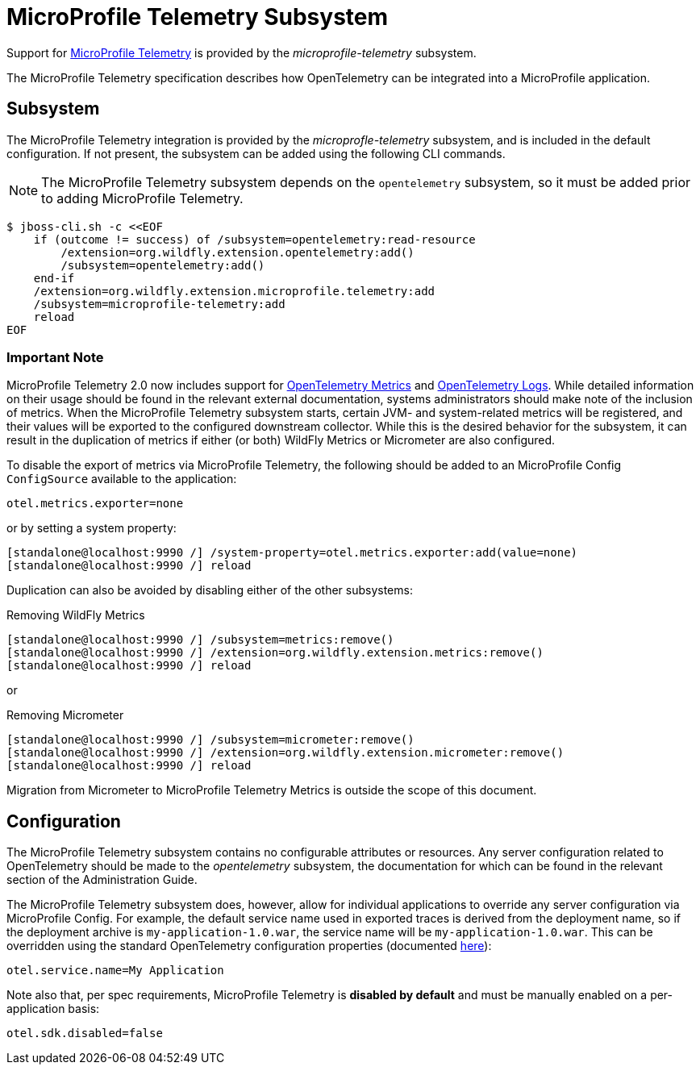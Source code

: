 [[MicroProfile_Telemetry]]
= MicroProfile Telemetry Subsystem

Support for https://microprofile.io/project/eclipse/microprofile-telemetry[MicroProfile Telemetry] is provided by the _microprofile-telemetry_ subsystem.

The MicroProfile Telemetry specification describes how OpenTelemetry can be integrated into a MicroProfile application.

[[subsystem-configuration-microprofile-telemetry]]
== Subsystem

The MicroProfile Telemetry integration is provided by the _microprofle-telemetry_ subsystem, and is included in the default configuration.  If not present, the subsystem can be added using the following CLI commands.
[NOTE]
=====
The MicroProfile Telemetry subsystem depends on the `opentelemetry` subsystem, so it must be added prior to adding MicroProfile Telemetry.
=====

[source,options="nowrap"]
-----
$ jboss-cli.sh -c <<EOF
    if (outcome != success) of /subsystem=opentelemetry:read-resource
        /extension=org.wildfly.extension.opentelemetry:add()
        /subsystem=opentelemetry:add()
    end-if
    /extension=org.wildfly.extension.microprofile.telemetry:add
    /subsystem=microprofile-telemetry:add
    reload
EOF
-----

=== Important Note

MicroProfile Telemetry 2.0 now includes support for https://opentelemetry.io/docs/concepts/signals/metrics/[OpenTelemetry Metrics] and https://opentelemetry.io/docs/concepts/signals/logs/[OpenTelemetry Logs]. While detailed information on their usage should be found in the relevant external documentation, systems administrators should make note of the inclusion of metrics. When the MicroProfile Telemetry subsystem starts, certain JVM- and system-related metrics will be registered, and their values will be exported to the configured downstream collector. While this is the desired behavior for the subsystem, it can result in the duplication of metrics if either (or both) WildFly Metrics or Micrometer are also configured.

To disable the export of metrics via MicroProfile Telemetry, the following should be added to an MicroProfile Config `ConfigSource` available to the application:

[source]
----
otel.metrics.exporter=none
----

or by setting a system property:

[source,options="nowrap"]
-----
[standalone@localhost:9990 /] /system-property=otel.metrics.exporter:add(value=none)
[standalone@localhost:9990 /] reload
-----

Duplication can also be avoided by disabling either of the other subsystems:

[source,options="nowrap"]
.Removing WildFly Metrics
----
[standalone@localhost:9990 /] /subsystem=metrics:remove()
[standalone@localhost:9990 /] /extension=org.wildfly.extension.metrics:remove()
[standalone@localhost:9990 /] reload
----

or

[source,options="nowrap"]
.Removing Micrometer
----
[standalone@localhost:9990 /] /subsystem=micrometer:remove()
[standalone@localhost:9990 /] /extension=org.wildfly.extension.micrometer:remove()
[standalone@localhost:9990 /] reload
----

Migration from Micrometer to MicroProfile Telemetry Metrics is outside the scope of this document.

== Configuration

The MicroProfile Telemetry subsystem contains no configurable attributes or resources. Any server configuration related to OpenTelemetry should be made to the _opentelemetry_ subsystem, the documentation for which can be found in the relevant section of the Administration Guide.

The MicroProfile Telemetry subsystem does, however, allow for individual applications to override any server configuration via MicroProfile Config. For example, the default service name used in exported traces is derived from the deployment name, so if the deployment archive is `my-application-1.0.war`, the service name will be `my-application-1.0.war`. This can be overridden using the standard OpenTelemetry configuration properties (documented https://github.com/open-telemetry/opentelemetry-java/blob/main/sdk-extensions/autoconfigure/README.md[here]):

[source]
-----
otel.service.name=My Application
-----

Note also that, per spec requirements, MicroProfile Telemetry is *disabled by default* and must be manually enabled on a per-application basis:

[source]
-----
otel.sdk.disabled=false
-----
